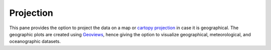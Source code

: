 Projection
==========

.. image:: _static/images/projection.png

This pane provides the option to project the data on a map or
`cartopy projection`_ in case it is geographical. The geographic
plots are created using `Geoviews`_, hence giving the option to
visualize geographical, meteorological, and oceanographic datasets.

.. _`cartopy projection`: https://scitools.org.uk/cartopy/docs/v0.15/crs/projections.html
.. _`Geoviews`: http://geoviews.org/
